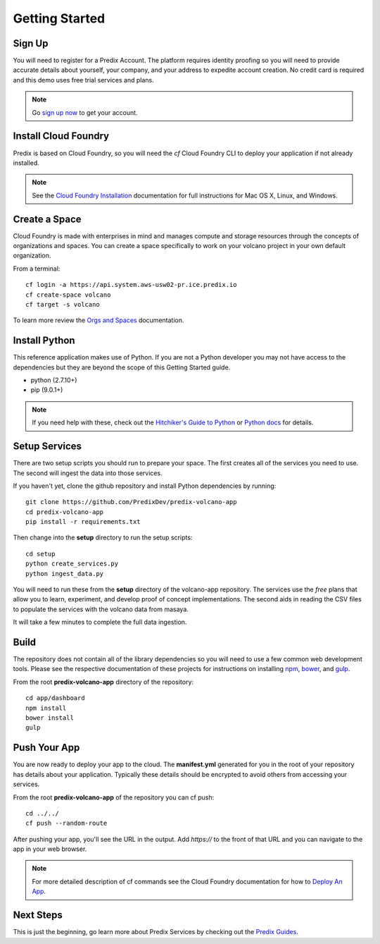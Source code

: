 
Getting Started
===============

Sign Up
-------

You will need to register for a Predix Account.  The platform requires identity
proofing so you will need to provide accurate details about yourself, your
company, and your address to expedite account creation.  No credit card is
required and this demo uses free trial services and plans.

.. note::

   Go `sign up now`_ to get your account.

.. _Sign Up Now: https://predix.io/registration

Install Cloud Foundry
---------------------

Predix is based on Cloud Foundry, so you will need the `cf` Cloud Foundry CLI
to deploy your application if not already installed.

.. note::

    See the `Cloud Foundry Installation`_ documentation for full instructions for
    Mac OS X, Linux, and Windows.

.. _Cloud Foundry Installation: https://docs.cloudfoundry.org/cf-cli/install-go-cli.html

Create a Space
--------------

Cloud Foundry is made with enterprises in mind and manages compute and storage
resources through the concepts of organizations and spaces.  You can create a space
specifically to work on your volcano project in your own default organization.

From a terminal::

   cf login -a https://api.system.aws-usw02-pr.ice.predix.io
   cf create-space volcano
   cf target -s volcano

To learn more review the `Orgs and Spaces`_ documentation.

.. _Orgs and Spaces: https://docs.cloudfoundry.org/concepts/roles.html

Install Python
--------------

This reference application makes use of Python.  If you are not a Python
developer you may not have access to the dependencies but they are beyond the
scope of this Getting Started guide.

- python (2.7.10+)
- pip (9.0.1+)

.. note::

    If you need help with these, check out the `Hitchiker's Guide to
    Python`_ or `Python docs`_ for details.

.. _Python docs: https://wiki.python.org/moin/BeginnersGuide
.. _Hitchiker's Guide to Python: http://docs.python-guide.org/en/latest/starting/installation/

Setup Services
--------------

There are two setup scripts you should run to prepare your space.  The first
creates all of the services you need to use.  The second will ingest the data
into those services.

If you haven't yet, clone the github repository and install Python dependencies
by running::

   git clone https://github.com/PredixDev/predix-volcano-app
   cd predix-volcano-app
   pip install -r requirements.txt

Then change into the **setup** directory to run the setup scripts::

   cd setup
   python create_services.py
   python ingest_data.py

You will need to run these from the **setup** directory of the volcano-app
repository.  The services use the *free* plans that allow you to learn,
experiment, and develop proof of concept implementations.  The second aids in
reading the CSV files to populate the services with the volcano data from
masaya.

It will take a few minutes to complete the full data ingestion.

Build
-----

The repository does not contain all of the library dependencies so you will
need to use a few common web development tools.  Please see the respective
documentation of these projects for instructions on installing npm_, bower_,
and gulp_.

.. _npm: https://docs.npmjs.com/cli/install
.. _bower: https://bower.io/#install-bower
.. _gulp: https://github.com/gulpjs/gulp/blob/master/docs/getting-started.md

From the root **predix-volcano-app** directory of the repository::

   cd app/dashboard
   npm install
   bower install
   gulp

Push Your App
-------------

You are now ready to deploy your app to the cloud.  The **manifest.yml**
generated for you in the root of your repository has details about your
application.  Typically these details should be encrypted to avoid others from
accessing your services.

From the root **predix-volcano-app** of the repository you can cf push::

   cd ../../
   cf push --random-route

After pushing your app, you'll see the URL in the output.  Add `https://` to
the front of that URL and you can navigate to the app in your web browser.

.. note::

    For more detailed description of cf commands see the Cloud Foundry
    documentation for how to `Deploy An App`_.

.. _Deploy An App: https://docs.cloudfoundry.org/devguide/deploy-apps/deploy-app.html#push

Next Steps
----------

This is just the beginning, go learn more about Predix Services by checking out
the `Predix Guides`_.

.. _Predix Guides: https://www.predix.io/resources/tutorials


